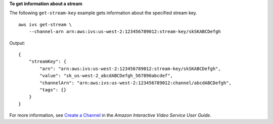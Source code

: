 **To get information about a stream**

The following ``get-stream-key`` example gets information about the specified stream key. ::

    aws ivs get-stream \
        --channel-arn arn:aws:ivs:us-west-2:123456789012:stream-key/skSKABCDefgh

Output::

    {
        "streamKey": {
            "arn": "arn:aws:ivs:us-west-2:123456789012:stream-key/skSKABCDefgh",
            "value": "sk_us-west-2_abcdABCDefgh_567890abcdef",
            "channelArn": "arn:aws:ivs:us-west-2:123456789012:channel/abcdABCDefgh",
            "tags": {}
        }
    }

For more information, see `Create a Channel <https://docs.aws.amazon.com/ivs/latest/userguide/GSIVS-create-channel.html>`__ in the *Amazon Interactive Video Service User Guide*.